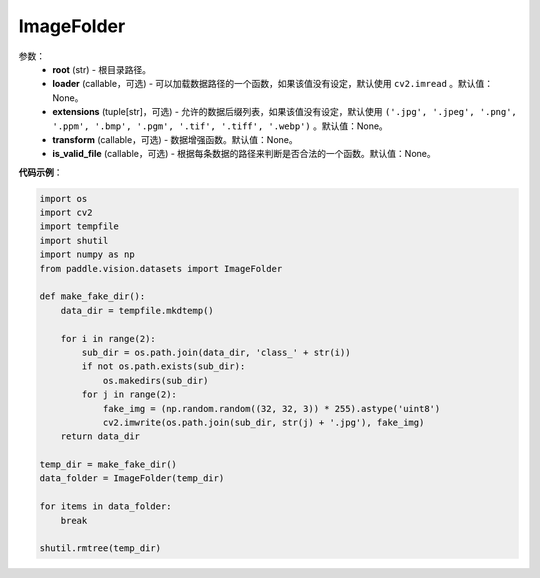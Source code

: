 .. _cn_api_paddle_vision_datasets_ImageFolder:

ImageFolder
-------------------------------

.. py:class:: paddle.vision.datasets.ImageFolder()

 一种通用的数据加载方式，当输入以如下的格式存放时：
 root/1.ext
 root/2.ext
 root/sub_dir/3.ext

参数：
  - **root** (str) - 根目录路径。
  - **loader** (callable，可选) - 可以加载数据路径的一个函数，如果该值没有设定，默认使用 ``cv2.imread``  。默认值：None。
  - **extensions** (tuple[str]，可选) - 允许的数据后缀列表，如果该值没有设定，默认使用 ``('.jpg', '.jpeg', '.png', '.ppm', '.bmp', '.pgm', '.tif', '.tiff', '.webp')`` 。默认值：None。
  - **transform** (callable，可选) - 数据增强函数。默认值：None。
  - **is_valid_file** (callable，可选) - 根据每条数据的路径来判断是否合法的一个函数。默认值：None。


**代码示例**：

.. code-block:: python

    import os
    import cv2
    import tempfile
    import shutil
    import numpy as np
    from paddle.vision.datasets import ImageFolder

    def make_fake_dir():
        data_dir = tempfile.mkdtemp()

        for i in range(2):
            sub_dir = os.path.join(data_dir, 'class_' + str(i))
            if not os.path.exists(sub_dir):
                os.makedirs(sub_dir)
            for j in range(2):
                fake_img = (np.random.random((32, 32, 3)) * 255).astype('uint8')
                cv2.imwrite(os.path.join(sub_dir, str(j) + '.jpg'), fake_img)
        return data_dir

    temp_dir = make_fake_dir()
    data_folder = ImageFolder(temp_dir)

    for items in data_folder:
        break
        
    shutil.rmtree(temp_dir)
